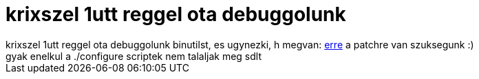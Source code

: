 = krixszel 1utt reggel ota debuggolunk

:slug: krixszel_1utt_reggel_ota_debuggolunk
:category: regi
:tags: hu
:date: 2005-04-25T20:20:40Z
++++
krixszel 1utt reggel ota debuggolunk binutilst, es ugynezki, h megvan: <a href="http://sources.redhat.com/cgi-bin/cvsweb.cgi/src/ld/emultempl/elf32.em.diff?cvsroot=src&amp;only_with_tag=binutils-csl-arm-2005q1-branch&amp;r1=1.131.2.1&amp;r2=1.131.2.1.2.1" target="_self">erre</a> a patchre van szuksegunk :)<br> gyak enelkul a ./configure scriptek nem talaljak meg sdlt<br>
++++
